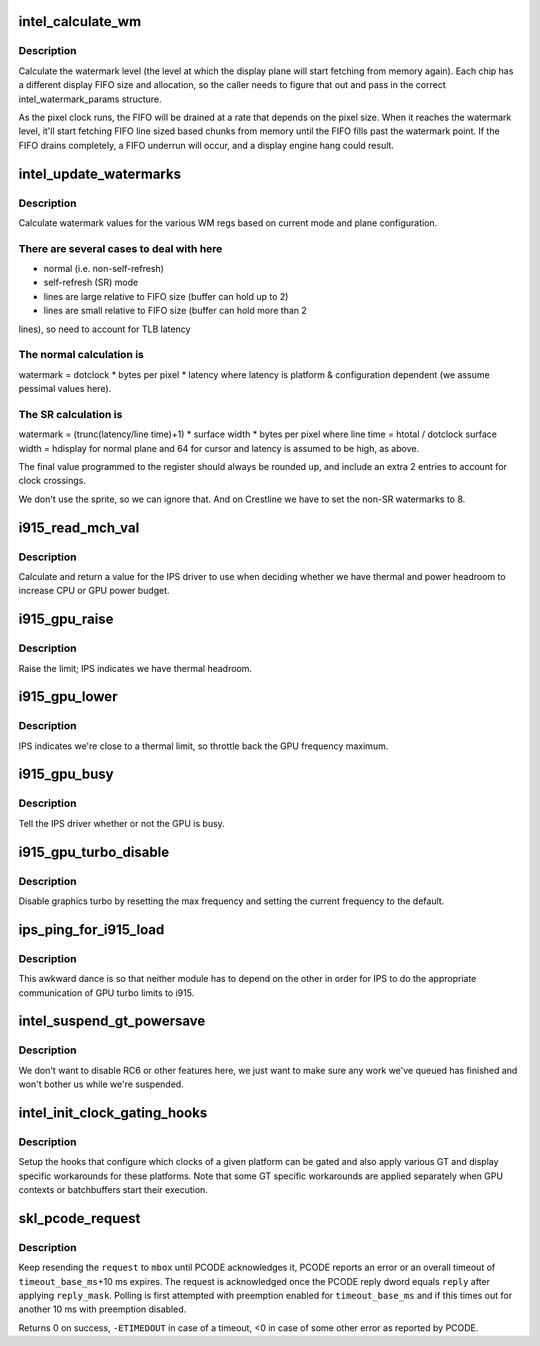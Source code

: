 .. -*- coding: utf-8; mode: rst -*-
.. src-file: drivers/gpu/drm/i915/intel_pm.c

.. _`intel_calculate_wm`:

intel_calculate_wm
==================

.. c:function:: unsigned long intel_calculate_wm(unsigned long clock_in_khz, const struct intel_watermark_params *wm, int fifo_size, int cpp, unsigned long latency_ns)

    calculate watermark level

    :param unsigned long clock_in_khz:
        pixel clock

    :param const struct intel_watermark_params \*wm:
        chip FIFO params

    :param int fifo_size:
        *undescribed*

    :param int cpp:
        bytes per pixel

    :param unsigned long latency_ns:
        memory latency for the platform

.. _`intel_calculate_wm.description`:

Description
-----------

Calculate the watermark level (the level at which the display plane will
start fetching from memory again).  Each chip has a different display
FIFO size and allocation, so the caller needs to figure that out and pass
in the correct intel_watermark_params structure.

As the pixel clock runs, the FIFO will be drained at a rate that depends
on the pixel size.  When it reaches the watermark level, it'll start
fetching FIFO line sized based chunks from memory until the FIFO fills
past the watermark point.  If the FIFO drains completely, a FIFO underrun
will occur, and a display engine hang could result.

.. _`intel_update_watermarks`:

intel_update_watermarks
=======================

.. c:function:: void intel_update_watermarks(struct intel_crtc *crtc)

    update FIFO watermark values based on current modes

    :param struct intel_crtc \*crtc:
        *undescribed*

.. _`intel_update_watermarks.description`:

Description
-----------

Calculate watermark values for the various WM regs based on current mode
and plane configuration.

.. _`intel_update_watermarks.there-are-several-cases-to-deal-with-here`:

There are several cases to deal with here
-----------------------------------------

- normal (i.e. non-self-refresh)
- self-refresh (SR) mode
- lines are large relative to FIFO size (buffer can hold up to 2)
- lines are small relative to FIFO size (buffer can hold more than 2
lines), so need to account for TLB latency

.. _`intel_update_watermarks.the-normal-calculation-is`:

The normal calculation is
-------------------------

watermark = dotclock \* bytes per pixel \* latency
where latency is platform & configuration dependent (we assume pessimal
values here).

.. _`intel_update_watermarks.the-sr-calculation-is`:

The SR calculation is
---------------------

watermark = (trunc(latency/line time)+1) \* surface width \*
bytes per pixel
where
line time = htotal / dotclock
surface width = hdisplay for normal plane and 64 for cursor
and latency is assumed to be high, as above.

The final value programmed to the register should always be rounded up,
and include an extra 2 entries to account for clock crossings.

We don't use the sprite, so we can ignore that.  And on Crestline we have
to set the non-SR watermarks to 8.

.. _`i915_read_mch_val`:

i915_read_mch_val
=================

.. c:function:: unsigned long i915_read_mch_val( void)

    return value for IPS use

    :param  void:
        no arguments

.. _`i915_read_mch_val.description`:

Description
-----------

Calculate and return a value for the IPS driver to use when deciding whether
we have thermal and power headroom to increase CPU or GPU power budget.

.. _`i915_gpu_raise`:

i915_gpu_raise
==============

.. c:function:: bool i915_gpu_raise( void)

    raise GPU frequency limit

    :param  void:
        no arguments

.. _`i915_gpu_raise.description`:

Description
-----------

Raise the limit; IPS indicates we have thermal headroom.

.. _`i915_gpu_lower`:

i915_gpu_lower
==============

.. c:function:: bool i915_gpu_lower( void)

    lower GPU frequency limit

    :param  void:
        no arguments

.. _`i915_gpu_lower.description`:

Description
-----------

IPS indicates we're close to a thermal limit, so throttle back the GPU
frequency maximum.

.. _`i915_gpu_busy`:

i915_gpu_busy
=============

.. c:function:: bool i915_gpu_busy( void)

    indicate GPU business to IPS

    :param  void:
        no arguments

.. _`i915_gpu_busy.description`:

Description
-----------

Tell the IPS driver whether or not the GPU is busy.

.. _`i915_gpu_turbo_disable`:

i915_gpu_turbo_disable
======================

.. c:function:: bool i915_gpu_turbo_disable( void)

    disable graphics turbo

    :param  void:
        no arguments

.. _`i915_gpu_turbo_disable.description`:

Description
-----------

Disable graphics turbo by resetting the max frequency and setting the
current frequency to the default.

.. _`ips_ping_for_i915_load`:

ips_ping_for_i915_load
======================

.. c:function:: void ips_ping_for_i915_load( void)

    IPS got loaded first.

    :param  void:
        no arguments

.. _`ips_ping_for_i915_load.description`:

Description
-----------

This awkward dance is so that neither module has to depend on the
other in order for IPS to do the appropriate communication of
GPU turbo limits to i915.

.. _`intel_suspend_gt_powersave`:

intel_suspend_gt_powersave
==========================

.. c:function:: void intel_suspend_gt_powersave(struct drm_i915_private *dev_priv)

    suspend PM work and helper threads

    :param struct drm_i915_private \*dev_priv:
        i915 device

.. _`intel_suspend_gt_powersave.description`:

Description
-----------

We don't want to disable RC6 or other features here, we just want
to make sure any work we've queued has finished and won't bother
us while we're suspended.

.. _`intel_init_clock_gating_hooks`:

intel_init_clock_gating_hooks
=============================

.. c:function:: void intel_init_clock_gating_hooks(struct drm_i915_private *dev_priv)

    setup the clock gating hooks

    :param struct drm_i915_private \*dev_priv:
        device private

.. _`intel_init_clock_gating_hooks.description`:

Description
-----------

Setup the hooks that configure which clocks of a given platform can be
gated and also apply various GT and display specific workarounds for these
platforms. Note that some GT specific workarounds are applied separately
when GPU contexts or batchbuffers start their execution.

.. _`skl_pcode_request`:

skl_pcode_request
=================

.. c:function:: int skl_pcode_request(struct drm_i915_private *dev_priv, u32 mbox, u32 request, u32 reply_mask, u32 reply, int timeout_base_ms)

    send PCODE request until acknowledgment

    :param struct drm_i915_private \*dev_priv:
        device private

    :param u32 mbox:
        PCODE mailbox ID the request is targeted for

    :param u32 request:
        request ID

    :param u32 reply_mask:
        mask used to check for request acknowledgment

    :param u32 reply:
        value used to check for request acknowledgment

    :param int timeout_base_ms:
        timeout for polling with preemption enabled

.. _`skl_pcode_request.description`:

Description
-----------

Keep resending the \ ``request``\  to \ ``mbox``\  until PCODE acknowledges it, PCODE
reports an error or an overall timeout of \ ``timeout_base_ms``\ +10 ms expires.
The request is acknowledged once the PCODE reply dword equals \ ``reply``\  after
applying \ ``reply_mask``\ . Polling is first attempted with preemption enabled
for \ ``timeout_base_ms``\  and if this times out for another 10 ms with
preemption disabled.

Returns 0 on success, \ ``-ETIMEDOUT``\  in case of a timeout, <0 in case of some
other error as reported by PCODE.

.. This file was automatic generated / don't edit.

